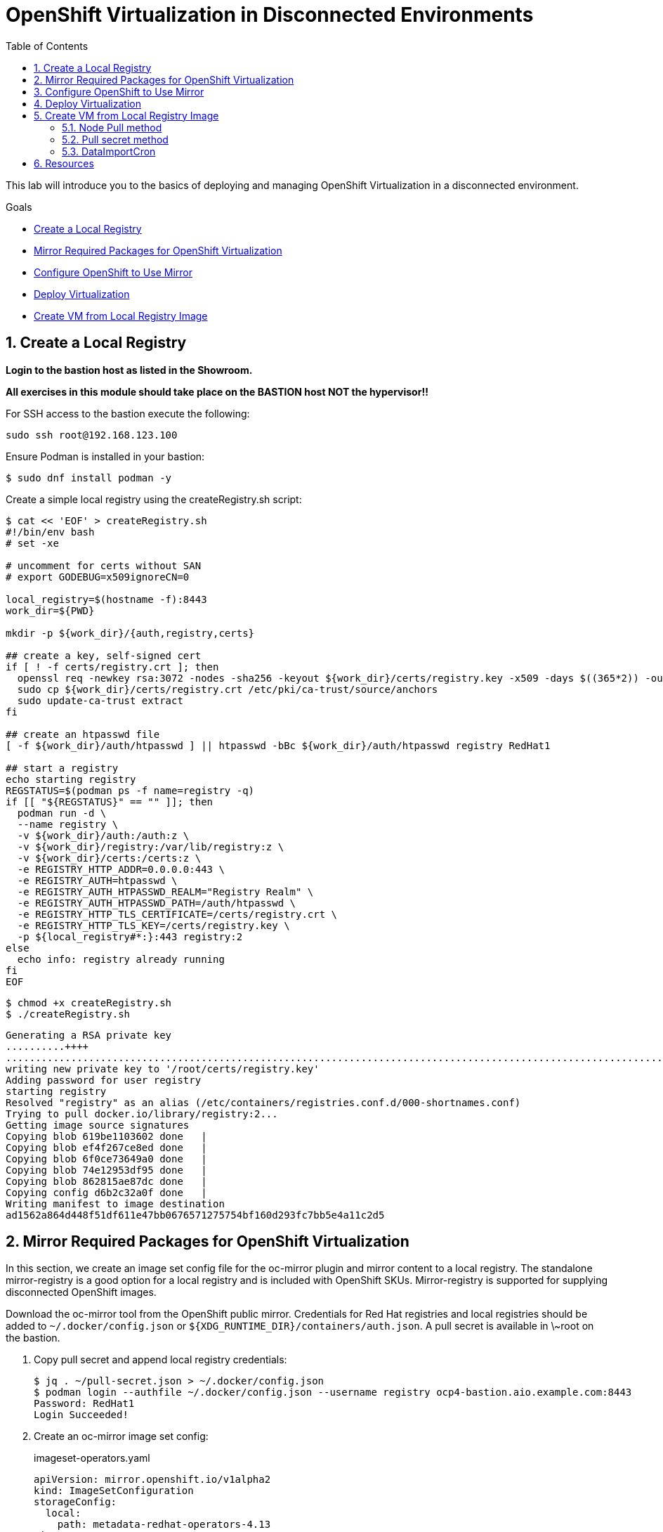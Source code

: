 :scrollbar:
:toc2:
:numbered:

= OpenShift Virtualization in Disconnected Environments

This lab will introduce you to the basics of deploying and managing OpenShift Virtualization in a disconnected environment.

.Goals
* <<Create a Local Registry>>
* <<Mirror Required Packages for OpenShift Virtualization>>
* <<Configure OpenShift to Use Mirror>>
* <<Deploy Virtualization>>
* <<Create VM from Local Registry Image>>

== Create a Local Registry

**Login to the bastion host as listed in the Showroom.**

**All exercises in this module should take place on the BASTION host NOT the hypervisor!!**

For SSH access to the bastion execute the following:

[source,sh,role=execute,subs="attributes"]
----
sudo ssh root@192.168.123.100
----

Ensure Podman is installed in your bastion: 

[source,bash]
----
$ sudo dnf install podman -y
----

Create a simple local registry using the createRegistry.sh script:

[source,bash]
----
$ cat << 'EOF' > createRegistry.sh
#!/bin/env bash
# set -xe

# uncomment for certs without SAN
# export GODEBUG=x509ignoreCN=0

local_registry=$(hostname -f):8443
work_dir=${PWD}

mkdir -p ${work_dir}/{auth,registry,certs}

## create a key, self-signed cert
if [ ! -f certs/registry.crt ]; then
  openssl req -newkey rsa:3072 -nodes -sha256 -keyout ${work_dir}/certs/registry.key -x509 -days $((365*2)) -out ${work_dir}/certs/registry.crt -subj "/C=US/CN=${local_registry%:*}" -addext "subjectAltName=DNS:${local_registry%:*}"
  sudo cp ${work_dir}/certs/registry.crt /etc/pki/ca-trust/source/anchors
  sudo update-ca-trust extract
fi

## create an htpasswd file
[ -f ${work_dir}/auth/htpasswd ] || htpasswd -bBc ${work_dir}/auth/htpasswd registry RedHat1

## start a registry
echo starting registry
REGSTATUS=$(podman ps -f name=registry -q)
if [[ "${REGSTATUS}" == "" ]]; then
  podman run -d \
  --name registry \
  -v ${work_dir}/auth:/auth:z \
  -v ${work_dir}/registry:/var/lib/registry:z \
  -v ${work_dir}/certs:/certs:z \
  -e REGISTRY_HTTP_ADDR=0.0.0.0:443 \
  -e REGISTRY_AUTH=htpasswd \
  -e REGISTRY_AUTH_HTPASSWD_REALM="Registry Realm" \
  -e REGISTRY_AUTH_HTPASSWD_PATH=/auth/htpasswd \
  -e REGISTRY_HTTP_TLS_CERTIFICATE=/certs/registry.crt \
  -e REGISTRY_HTTP_TLS_KEY=/certs/registry.key \
  -p ${local_registry#*:}:443 registry:2
else
  echo info: registry already running
fi
EOF
----

[source,bash]
----
$ chmod +x createRegistry.sh
$ ./createRegistry.sh
----
[source,bash]
----
Generating a RSA private key
..........++++
...............................................................................................................................................................................++++
writing new private key to '/root/certs/registry.key'
Adding password for user registry
starting registry
Resolved "registry" as an alias (/etc/containers/registries.conf.d/000-shortnames.conf)
Trying to pull docker.io/library/registry:2...
Getting image source signatures
Copying blob 619be1103602 done   | 
Copying blob ef4f267ce8ed done   | 
Copying blob 6f0ce73649a0 done   | 
Copying blob 74e12953df95 done   | 
Copying blob 862815ae87dc done   | 
Copying config d6b2c32a0f done   | 
Writing manifest to image destination
ad1562a864d448f51df611e47bb0676571275754bf160d293fc7bb5e4a11c2d5
----
== Mirror Required Packages for OpenShift Virtualization

In this section, we create an image set config file for the oc-mirror plugin and mirror content to a local registry. The standalone mirror-registry is a good option for a local registry and is included with OpenShift SKUs. Mirror-registry is supported for supplying disconnected OpenShift images.

Download the oc-mirror tool from the OpenShift public mirror. Credentials for Red Hat registries and local registries should be added to `~/.docker/config.json` or `${XDG_RUNTIME_DIR}/containers/auth.json`. A pull secret is available in \~root on the bastion.

. Copy pull secret and append local registry credentials:
+
[source,bash]
----
$ jq . ~/pull-secret.json > ~/.docker/config.json
$ podman login --authfile ~/.docker/config.json --username registry ocp4-bastion.aio.example.com:8443
Password: RedHat1
Login Succeeded!
----

. Create an oc-mirror image set config:
+
.imageset-operators.yaml
[source,yaml,role=copy]
----
apiVersion: mirror.openshift.io/v1alpha2
kind: ImageSetConfiguration
storageConfig:
  local:
    path: metadata-redhat-operators-4.13
mirror:
  operators:
  - catalog: registry.redhat.io/redhat/redhat-operator-index:v4.13
    packages:
    - name: kubernetes-nmstate-operator
    - name: kubevirt-hyperconverged
    - name: mtv-operator
  additionalImages:
  - name: quay.io/containerdisks/centos-stream:8
  - name: quay.io/containerdisks/centos-stream:9
  - name: quay.io/containerdisks/fedora:latest
  - name: registry.redhat.io/rhel8/rhel-guest-image:latest
  - name: registry.redhat.io/rhel9/rhel-guest-image:latest
----

. Mirror content with oc-mirror:
+
Mirror to files
+
[source,bash]
----
$ oc-mirror --config imageset-operators.yaml file://archives
$ scp -r archives admin@disconnected-bastion:
$ oc-mirror --from ~/archives docker://ocp4-bastion.aio.example.com:8443/
----
+
Or mirror direct to registry
+
[source,bash]
----
$ oc-mirror --config imageset-operators.yaml docker://ocp4-bastion.aio.example.com:8443/
----

== Configure OpenShift to Use Mirror

The oc-mirror tool generates a catalog image for each index mirrored along with an imageContentSourcePolicy to direct the cluster to the local registry.

. If needed, add credentials for the mirror registry to the global pull secret:
+
[source,bash]
----
$ oc create -n openshift-config configmap custom-ca --from-file=ocp4-bastion.aio.example.com..8443=~/certs/registry.crt
$ oc patch image.config.openshift.io/cluster --patch '{"spec":{"additionalTrustedCA":{"name":"custom-ca"}}}' --type=merge
$ oc extract secret/pull-secret -n openshift-config --confirm --to=.
$ podman login --authfile .dockerconfigjson --username registry ocp4-bastion.aio.example.com:8443
Password: RedHat1
Login Succeeded!
$ oc set data secret/pull-secret -n openshift-config --from-file=.dockerconfigjson=.dockerconfigjson
----

. Create a catalog source and image content source policy from oc-mirror output:
+
[source,bash]
----
$ oc patch OperatorHub cluster --type json -p '[{"op": "add", "path": "/spec/disableAllDefaultSources", "value": true}]'
$ oc create -f ~/oc-mirror-workspace/results-<timestamp>/
----
+
After this is complete, OpenShift Virtualization can be deployed through the Operator Hub like a connected cluster.

== Deploy Virtualization

[IMPORTANT]
This step is for reference and does not need to be attempted as Virtualization is already deployed in the workshop.

OpenShift Virtualization can be deployed using the Operator Hub or CLI when using a local registry. In this example, we use the CLI.

. Create a manifest with a namespace, operator group, and subscription to deploy the operator:
+
.openshift-cnv.yaml
[source,yaml,role=copy]
----
apiVersion: v1
kind: Namespace
metadata:
  name: openshift-cnv
---
apiVersion: operators.coreos.com/v1
kind: OperatorGroup
metadata:
  name: openshift-cnv
  namespace: openshift-cnv
spec:
  targetNamespaces:
    - openshift-cnv
---
apiVersion: operators.coreos.com/v1alpha1
kind: Subscription
metadata:
  name: kubevirt-hyperconverged
  namespace: openshift-cnv
spec:
  source: redhat-operator-index
  sourceNamespace: openshift-marketplace
  name: kubevirt-hyperconverged
  startingCSV: kubevirt-hyperconverged-operator.v4.15.1
  channel: stable
----
+
Deploy the Virtualization Operator
+
[source,bash]
----
$ oc create -f openshift-cnv.yaml
----

. Create a YAML for the hyperconverged object:
+
.hco.yaml
[source,yaml,role=copy]
----
apiVersion: hco.kubevirt.io/v1beta1
kind: HyperConverged
metadata:
  name: kubevirt-hyperconverged
  namespace: openshift-cnv
spec:
  featureGates:
    enableCommonBootImageImport: false
  dataImportCronTemplates:
  - metadata:
      annotations:
        cdi.kubevirt.io/storage.bind.immediate.requested: 'true'
      labels:
        instancetype.kubevirt.io/default-instancetype: u1.medium
        instancetype.kubevirt.io/default-preference: rhel.9
        kubevirt.io/dynamic-credentials-support: 'true'
      name: rhel9-image-cron
    spec:
      garbageCollect: Outdated
      managedDataSource: rhel9
      schedule: 40 2/12 * * *
      template:
        spec:
          source:
            registry:
              url: docker://ocp4-bastion.aio.example.com:8443/rhel9/rhel-guest-image:latest
              pullMethod: node
          storage:
            resources:
              requests:
                storage: 30Gi
  storageImport:
    insecureRegistries:
      - 'ocp4-bastion.aio.example.com:8443'
----
+
Deploy a hyperconverged object
+
[source,bash]
----
$ oc create -f hco.yaml
----

== Create VM from Local Registry Image

There are a few ways to create a VM from a local registry image. You can use node pull method, use a pull secret, or use a datasource.

=== Node Pull method

Modify the data volume source when creating the VM:

[source,yaml,role=copy]
----
apiVersion: kubevirt.io/v1
kind: VirtualMachine
spec:
  dataVolumeTemplates:
  - metadata:
  [...]
    spec:
      source:
        registry:
          url: 'docker://ocp4-bastion.aio.example.com:8443/rhel9/rhel-guest-image'
          pullMethod: node
----

=== Pull secret method

Create a pull secret for the registry along with a trust bundle if needed:

.mirror-registry-creds.yaml
[source,yaml,role=copy]
----
apiVersion: v1
kind: Secret
metadata:
  name: mirror-registry-creds
  namespace: example
  labels:
    app: containerized-data-importer
data:
  accessKeyId: cmVnaXN0cnk=
  secretKey: UmVkSGF0MQ==
type: Opaque
----

[NOTE]
accessKeyId can be a username or token ID, secretKey can be a password or token.

[source,bash]
----
$ oc create cm -n example mirror-registry-cert --from-file=ca.pem=~/certs/registry.crt
----

.mirror-registry-cert.yaml
[source,yaml,role=copy]
----
kind: ConfigMap
apiVersion: v1
metadata:
  name: mirror-registry-cert
  namespace: example
data:
  ca.pem: |
    <TLS-CA>
----

[NOTE]
Unless the registry is included in the HCO insecureRegistries list, a certConfigMap is required. <TLS-CA> should be replaced with the contents of \~/certs/registry.crt.

Next, modify the VM definition to use the registry credentials:

[source,yaml]
----
apiVersion: kubevirt.io/v1
kind: VirtualMachine
spec:
  dataVolumeTemplates:
  - metadata:
  [...]
    spec:
      source:
        registry:
          url: 'docker://ocp4-bastion.aio.example.com:8443/rhel9/rhel-guest-image'
          secretRef: mirror-registry-creds
          certConfigMap: mirror-registry-cert
----

=== DataImportCron

A data import cron job can be added to the HyperConverged object to manage a PVC/Snapshot data source:

[source,yaml]
----
  dataImportCronTemplates:
  - metadata:
      annotations:
        cdi.kubevirt.io/storage.bind.immediate.requested: 'true'
      labels:
        instancetype.kubevirt.io/default-instancetype: u1.medium
        instancetype.kubevirt.io/default-preference: rhel.8
        kubevirt.io/dynamic-credentials-support: 'true'
      name: rhel8-image-cron
    spec:
      garbageCollect: Outdated
      managedDataSource: rhel8
      schedule: 40 2/12 * * *
      template:
        spec:
          source:
            registry:
              url: docker://ocp4-bastion.aio.example.com:8443/rhel8/rhel-guest-image:latest
              pullMethod: node
          storage:
            resources:
              requests:
                storage: 30Gi
----

A data import job can also use an imagestream. Replace the external registry with the local registry in the target image stream, for example:

.rhel9-guest.yaml
[source,yaml]
----
kind: ImageStream
apiVersion: image.openshift.io/v1
metadata:
  name: rhel9-guest
  namespace: openshift-virtualization-os-images
spec:
  lookupPolicy:
    local: false
  tags:
    - name: latest
      annotations: null
      from:
        kind: DockerImage
        name: ocp4-bastion.aio.example.com:8443/rhel9/rhel-guest-image
      importPolicy:
        scheduled: true
        importMode: Legacy
      referencePolicy:
        type: Source
----

.rhel8-image-cron
[source,yaml,role=copy]
----
  dataImportCronTemplates:
  - metadata:
      annotations:
        cdi.kubevirt.io/storage.bind.immediate.requested: 'true'
      labels:
        instancetype.kubevirt.io/default-instancetype: u1.medium
        instancetype.kubevirt.io/default-preference: rhel.8
        kubevirt.io/dynamic-credentials-support: 'true'
      name: rhel8-image-cron
    namespace: openshift-virtualization-os-images
  spec:
    garbageCollect: Outdated
    managedDataSource: rhel8
    schedule: 40 2/12 * * *
    template:
      metadata: {}
      spec:
        source:
          registry:
            imageStream: rhel8-guest
            pullMethod: node
        storage:
          resources:
            requests:
              storage: 30Gi
----


== Resources

Mirror Registry: A standalone Quay deployment for hosting OpenShift content. +
https://mirror.openshift.com/pub/openshift-v4/clients/mirror-registry/latest/ +
https://github.com/quay/mirror-registry

oc-mirror: OpenShift client plugin for managing OpenShift releases, operator catalogs, and other image content +
https://mirror.openshift.com/pub/openshift-v4/amd64/clients/ocp/latest/oc-mirror.tar.gz +
https://github.com/openshift/oc-mirror

Pull secret download +
https://console.redhat.com/openshift/downloads +
https://console.redhat.com/openshift/create/local

OpenShift Virtualization Automatic Bootsource Update
https://docs.openshift.com/dedicated/virt/storage/virt-automatic-bootsource-updates.html

[NOTE]
It is not necessary for this workshop to deploy VMs from a local registry. You can continue to the next module.
